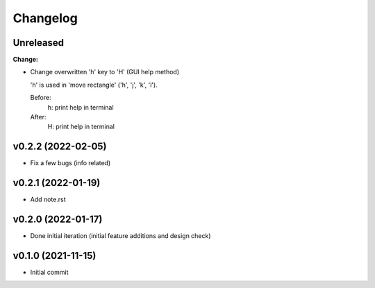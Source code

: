
Changelog
=========

Unreleased
----------

**Change:**

* Change overwritten 'h' key to 'H' (GUI help method)

  'h' is used in 'move rectangle' ('h', 'j', 'k', 'l').

  Before:
    h:  print help in terminal
  
  After:
    H:  print help in terminal


v0.2.2 (2022-02-05)
-------------------

* Fix a few bugs (info related)


v0.2.1 (2022-01-19)
-------------------

* Add note.rst


v0.2.0 (2022-01-17)
-------------------

* Done initial iteration
  (initial feature additions and design check)


v0.1.0 (2021-11-15)
-------------------

* Initial commit
